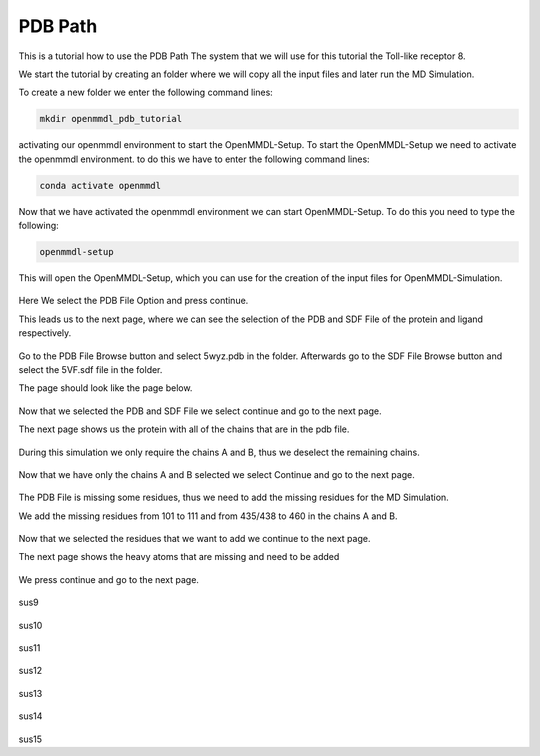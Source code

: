 **PDB Path**
==============

This is a tutorial how to use the PDB Path
The system that we will use for this tutorial the Toll-like receptor 8.


We start the tutorial by creating an folder where we will copy all the input files and later run the MD Simulation.

To create a new folder we enter the following command lines:


.. code-block:: text

    mkdir openmmdl_pdb_tutorial


activating our openmmdl environment to start the OpenMMDL-Setup.
To start the OpenMMDL-Setup we need to activate the openmmdl environment. to do this we have to enter the following command lines:

.. code-block:: text

    conda activate openmmdl

Now that we have activated the openmmdl environment we can start OpenMMDL-Setup. To do this you need to type the following:

.. code-block:: text

    openmmdl-setup

This will open the OpenMMDL-Setup, which you can use for the creation of the input files for OpenMMDL-Simulation.



.. figure:: /_static/images/tutorials/PDB_Path/Selectfiletype.png
   :figwidth: 725px
   :align: center


Here We select the PDB File Option and press continue.


This leads us to the next page, where we can see the selection of the PDB and SDF File of the protein and ligand respectively.


.. figure:: /_static/images/tutorials/PDB_Path/Selectfiles1.png
   :figwidth: 725px
   :align: center


Go to the PDB File Browse button and select 5wyz.pdb in the folder. Afterwards go to the SDF File Browse button and select the 5VF.sdf file in the folder.

The page should look like the page below.


   
.. figure:: /_static/images/tutorials/PDB_Path/Selectfiles2.png
   :figwidth: 725px
   :align: center

Now that we selected the PDB and SDF File we select continue and go to the next page.

The next page shows us the protein with all of the chains that are in the pdb file.


.. figure:: /_static/images/tutorials/PDB_Path/Modifychains1.png
   :figwidth: 725px
   :align: center


During this simulation we only require the chains A and B, thus we deselect the remaining chains.


.. figure:: /_static/images/tutorials/PDB_Path/Modifychains2.png
   :figwidth: 725px
   :align: center

Now that we have only the chains A and B selected we select Continue and go to the next page.


.. figure:: /_static/images/tutorials/PDB_Path/Addresidues1.png
   :figwidth: 725px
   :align: center

The PDB File is missing some residues, thus we need to add the missing residues for the MD Simulation.

We add the missing residues from 101 to 111 and from 435/438 to 460 in the chains A and B.

.. figure:: /_static/images/tutorials/PDB_Path/Addresidues2.png
   :figwidth: 725px
   :align: center

Now that we selected the residues that we want to add we continue to the next page.

The next page shows the heavy atoms that are missing and need to be added

.. figure:: /_static/images/tutorials/PDB_Path/Addheavyatoms.png
   :figwidth: 725px
   :align: center

We press continue and go to the next page.

.. figure:: /_static/images/tutorials/PDB_Path/Addwater1.png
   :figwidth: 725px
   :align: center

sus9

.. figure:: /_static/images/tutorials/PDB_Path/Addwater2.png
   :figwidth: 725px
   :align: center

sus10

.. figure:: /_static/images/tutorials/PDB_Path/Simulationoptions1.png
   :figwidth: 725px
   :align: center

sus11

.. figure:: /_static/images/tutorials/PDB_Path/Simulationoptions2.png
   :figwidth: 725px
   :align: center

sus12

.. figure:: /_static/images/tutorials/PDB_Path/Inputfiles.png
   :figwidth: 725px
   :align: center

sus13

.. figure:: /_static/images/tutorials/PDB_Path/Outputfiles1.png
   :figwidth: 725px
   :align: center

sus14

.. figure:: /_static/images/tutorials/PDB_Path/Outputfiles2.png
   :figwidth: 725px
   :align: center

sus15
